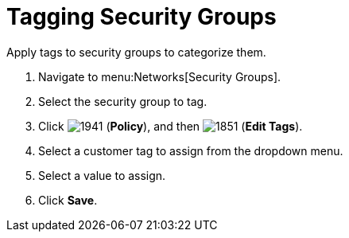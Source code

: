 = Tagging Security Groups

Apply tags to security groups to categorize them.

. Navigate to menu:Networks[Security Groups].
. Select the security group to tag.
. Click  image:1941.png[] (*Policy*), and then  image:1851.png[] (*Edit Tags*).
. Select a customer tag to assign from the dropdown menu.
. Select a value to assign.
. Click *Save*.




